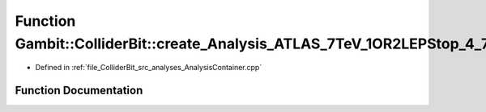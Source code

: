 .. _exhale_function_AnalysisContainer_8cpp_1ac4a5cbc09bc47417549622d5b5558d5b:

Function Gambit::ColliderBit::create_Analysis_ATLAS_7TeV_1OR2LEPStop_4_7invfb
=============================================================================

- Defined in :ref:`file_ColliderBit_src_analyses_AnalysisContainer.cpp`


Function Documentation
----------------------


.. doxygenfunction:: Gambit::ColliderBit::create_Analysis_ATLAS_7TeV_1OR2LEPStop_4_7invfb()
   :project: GAMBIT